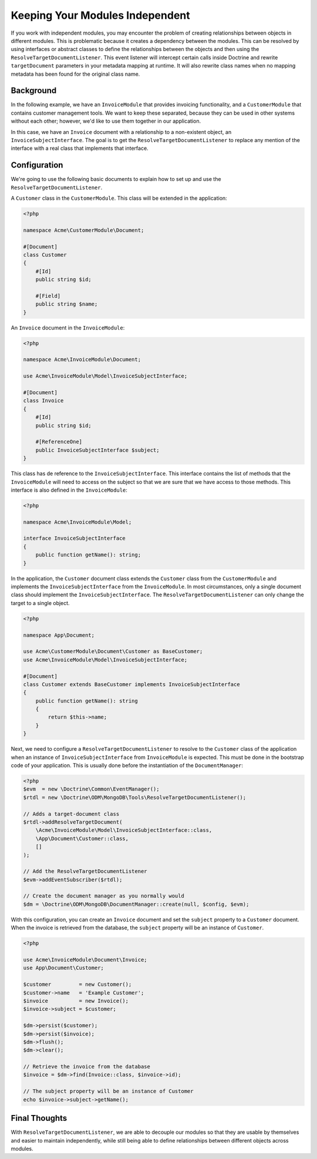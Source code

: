 Keeping Your Modules Independent
================================

If you work with independent modules, you may encounter the problem of creating
relationships between objects in different modules. This is problematic because
it creates a dependency between the modules. This can be resolved by using
interfaces or abstract classes to define the relationships between the objects
and then using the ``ResolveTargetDocumentListener``. This event listener will
intercept certain calls inside Doctrine and rewrite ``targetDocument``
parameters in your metadata mapping at runtime. It will also rewrite class names
when no mapping metadata has been found for the original class name.

Background
----------

In the following example, we have an ``InvoiceModule`` that provides invoicing
functionality, and a ``CustomerModule`` that contains customer management tools.
We want to keep these separated, because they can be used in other systems
without each other; however, we'd like to use them together in our application.

In this case, we have an ``Invoice`` document with a relationship to a
non-existent object, an ``InvoiceSubjectInterface``. The goal is to get
the ``ResolveTargetDocumentListener`` to replace any mention of the interface
with a real class that implements that interface.

Configuration
-------------

We're going to use the following basic documents to explain how to set up and
use the ``ResolveTargetDocumentListener``.

A ``Customer`` class in the ``CustomerModule``. This class will be extended in
the application:

.. code-block:: php

    <?php

    namespace Acme\CustomerModule\Document;

    #[Document]
    class Customer
    {
        #[Id]
        public string $id;

        #[Field]
        public string $name;
    }

An ``Invoice`` document in the ``InvoiceModule``:

.. code-block:: php

    <?php

    namespace Acme\InvoiceModule\Document;

    use Acme\InvoiceModule\Model\InvoiceSubjectInterface;

    #[Document]
    class Invoice
    {
        #[Id]
        public string $id;

        #[ReferenceOne]
        public InvoiceSubjectInterface $subject;
    }

This class has de reference to the ``InvoiceSubjectInterface``. This interface
contains the list of methods that the ``InvoiceModule`` will need to access on
the subject so that we are sure that we have access to those methods. This
interface is also defined in the ``InvoiceModule``:

.. code-block:: php

    <?php

    namespace Acme\InvoiceModule\Model;

    interface InvoiceSubjectInterface
    {
        public function getName(): string;
    }

In the application, the ``Customer`` document class extends the ``Customer``
class from the ``CustomerModule`` and implements the ``InvoiceSubjectInterface``
from the ``InvoiceModule``. In most circumstances, only a single document class
should implement the ``InvoiceSubjectInterface``.
The ``ResolveTargetDocumentListener`` can only change the target to a single
object.

.. code-block:: php

    <?php

    namespace App\Document;

    use Acme\CustomerModule\Document\Customer as BaseCustomer;
    use Acme\InvoiceModule\Model\InvoiceSubjectInterface;

    #[Document]
    class Customer extends BaseCustomer implements InvoiceSubjectInterface
    {
        public function getName(): string
        {
            return $this->name;
        }
    }

Next, we need to configure a ``ResolveTargetDocumentListener`` to resolve to the
``Customer`` class of the application when an instance of
``InvoiceSubjectInterface`` from ``InvoiceModule`` is expected. This must be
done in the bootstrap code of your application. This is usually done before the
instantiation of the ``DocumentManager``:

.. code-block:: php

    <?php
    $evm  = new \Doctrine\Common\EventManager();
    $rtdl = new \Doctrine\ODM\MongoDB\Tools\ResolveTargetDocumentListener();

    // Adds a target-document class
    $rtdl->addResolveTargetDocument(
        \Acme\InvoiceModule\Model\InvoiceSubjectInterface::class,
        \App\Document\Customer::class,
        []
    );

    // Add the ResolveTargetDocumentListener
    $evm->addEventSubscriber($rtdl);

    // Create the document manager as you normally would
    $dm = \Doctrine\ODM\MongoDB\DocumentManager::create(null, $config, $evm);

With this configuration, you can create an ``Invoice`` document and set the
``subject`` property to a ``Customer`` document. When the invoice is retrieved
from the database, the ``subject`` property will be an instance of
``Customer``.

.. code-block:: php

    <?php

    use Acme\InvoiceModule\Document\Invoice;
    use App\Document\Customer;

    $customer         = new Customer();
    $customer->name   = 'Example Customer';
    $invoice          = new Invoice();
    $invoice->subject = $customer;

    $dm->persist($customer);
    $dm->persist($invoice);
    $dm->flush();
    $dm->clear();

    // Retrieve the invoice from the database
    $invoice = $dm->find(Invoice::class, $invoice->id);

    // The subject property will be an instance of Customer
    echo $invoice->subject->getName();


Final Thoughts
--------------

With ``ResolveTargetDocumentListener``, we are able to decouple our modules so
that they are usable by themselves and easier to maintain independently, while
still being able to define relationships between different objects across
modules.
